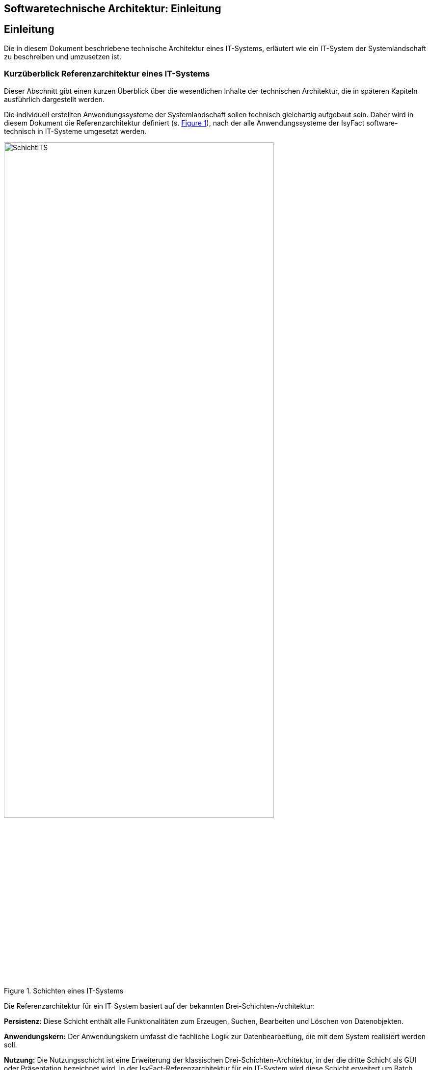 == Softwaretechnische Architektur: Einleitung

// tag::inhalt[]
[[einleitung]]
== Einleitung

Die in diesem Dokument beschriebene technische Architektur eines IT-Systems, erläutert wie ein IT-System der Systemlandschaft zu beschreiben und umzusetzen ist.

[[kurzueberblick-referenzarchitektur-eines-it-systems]]
=== Kurzüberblick Referenzarchitektur eines IT-Systems

Dieser Abschnitt gibt einen kurzen Überblick über die wesentlichen Inhalte der technischen Architektur, die in späteren Kapiteln ausführlich dargestellt werden.

Die individuell erstellten Anwendungssysteme der Systemlandschaft sollen technisch gleichartig aufgebaut sein.
Daher wird in diesem Dokument die Referenzarchitektur definiert (s. <<image-SchichtITS>>), nach der alle Anwendungssysteme der IsyFact software-technisch in IT-Systeme umgesetzt werden.


.Schichten eines IT-Systems
[id="image-SchichtITS",reftext="{figure-caption} {counter:figures}"]
image::blaupausen:referenzarchitektur-it-system/SchichtITS.png[align="center",width=80%,pdfwidth=80%]


Die Referenzarchitektur für ein IT-System basiert auf der bekannten Drei-Schichten-Architektur:

*Persistenz*: Diese Schicht enthält alle Funktionalitäten zum Erzeugen, Suchen, Bearbeiten und Löschen von Datenobjekten.

*Anwendungskern:* Der Anwendungskern umfasst die fachliche Logik zur Datenbearbeitung, die mit dem System realisiert werden soll.

*Nutzung:* Die Nutzungsschicht ist eine Erweiterung der klassischen Drei-Schichten-Architektur, in der die dritte Schicht als GUI oder Präsentation bezeichnet wird.
In der IsyFact-Referenzarchitektur für ein IT-System wird diese Schicht erweitert um Batch und Service.

Die IsyFact-Referenzarchitektur ist eine vollwertige JEE-Architektur.
Jedoch wird eine zentrale Spezifikation von JEE nicht genutzt: die EJB-Spezifikation aus dem Bereich Enterprise Application.
Dies hat vor allem Performance- und Komplexitätsgründe.
Es hat zur Folge, dass als Application Server ein Servlet-Container ausreichend ist.
// end::inhalt[]
